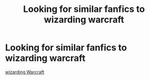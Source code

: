 #+TITLE: Looking for similar fanfics to wizarding warcraft

* Looking for similar fanfics to wizarding warcraft
:PROPERTIES:
:Author: gamerfury
:Score: 1
:DateUnix: 1611409045.0
:DateShort: 2021-Jan-23
:FlairText: Request
:END:
[[https://m.fanfiction.net/s/5520882/1/][wizarding Warcraft]]

